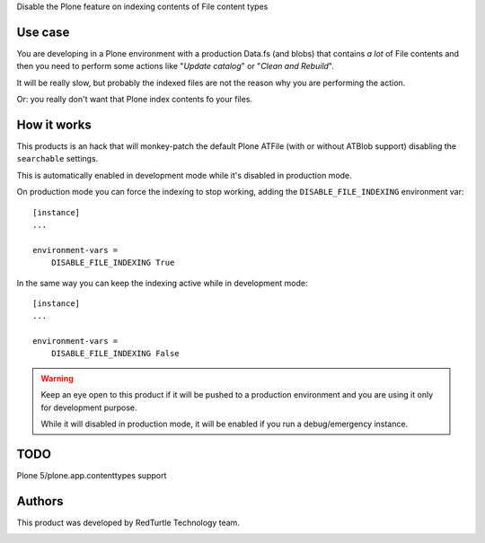 Disable the Plone feature on indexing contents of File content types

Use case
========

You are developing in a Plone environment with a production Data.fs (and blobs) that contains *a lot* of
File contents and then you need to perform some actions like "*Update catalog*" or "*Clean and Rebuild*".

It will be really slow, but probably the indexed files are not the reason why you are performing the action.

Or: you really don't want that Plone index contents fo your files.

How it works
============

This products is an hack that will monkey-patch the default Plone ATFile (with or without ATBlob support)
disabling the ``searchable`` settings.

This is automatically enabled in development mode while it's disabled in production mode.

On production mode you can force the indexing to stop working, adding the ``DISABLE_FILE_INDEXING`` environment var::

    [instance]
    ...
    
    environment-vars =
        DISABLE_FILE_INDEXING True

In the same way you can keep the indexing active while in development mode::

    [instance]
    ...
    
    environment-vars =
        DISABLE_FILE_INDEXING False

.. warning::
    Keep an eye open to this product if it will be pushed to a production environment and you are using it only for
    development purpose.
    
    While it will disabled in production mode, it will be enabled if you run a debug/emergency instance.

TODO
====

Plone 5/plone.app.contenttypes support

Authors
=======

This product was developed by RedTurtle Technology team.

.. image:: http://www.redturtle.it/redturtle_banner.png
   :alt: RedTurtle Technology Site
   :target: http://www.redturtle.it/
